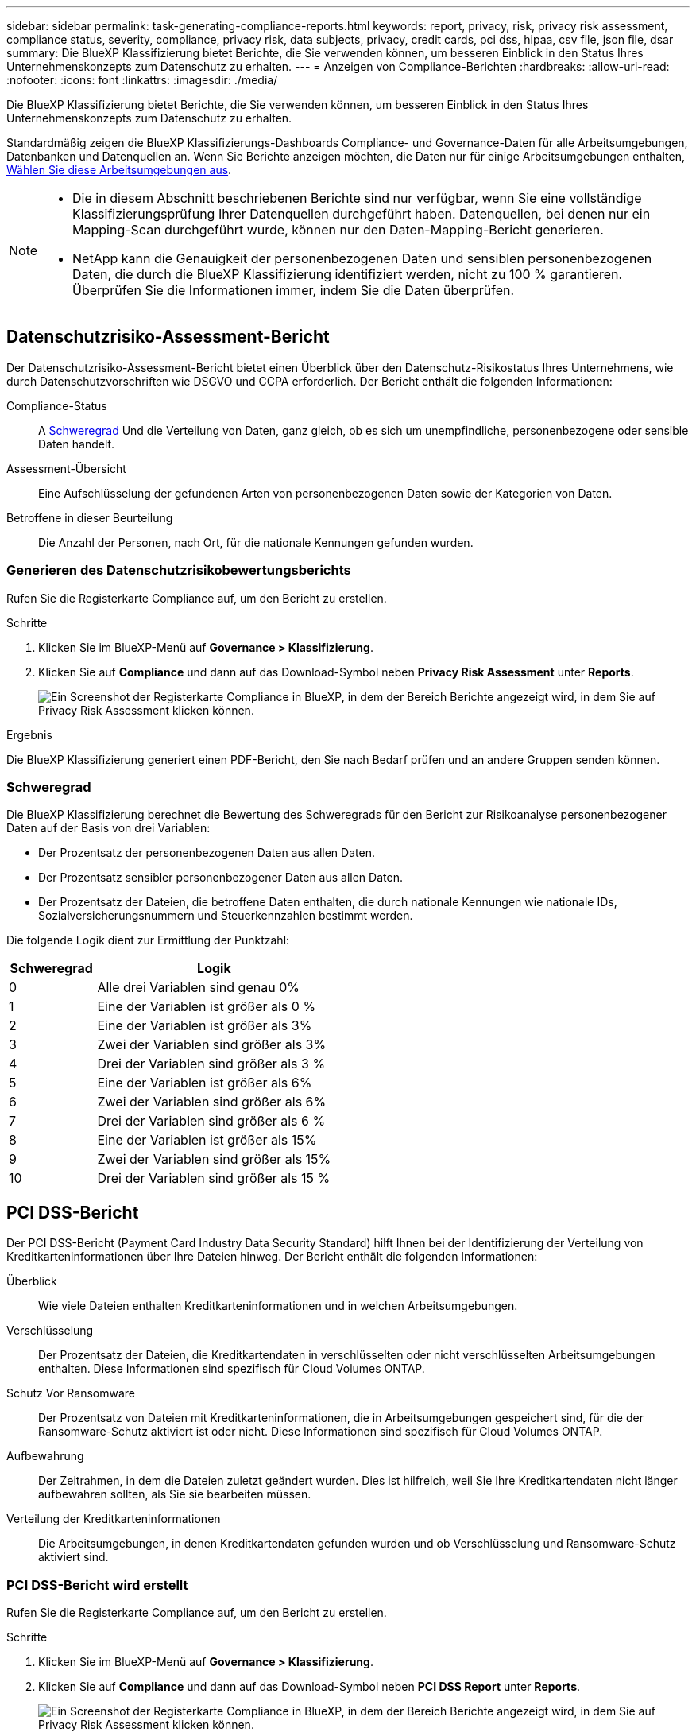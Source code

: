 ---
sidebar: sidebar 
permalink: task-generating-compliance-reports.html 
keywords: report, privacy, risk, privacy risk assessment, compliance status, severity, compliance, privacy risk, data subjects, privacy, credit cards, pci dss, hipaa, csv file, json file, dsar 
summary: Die BlueXP Klassifizierung bietet Berichte, die Sie verwenden können, um besseren Einblick in den Status Ihres Unternehmenskonzepts zum Datenschutz zu erhalten. 
---
= Anzeigen von Compliance-Berichten
:hardbreaks:
:allow-uri-read: 
:nofooter: 
:icons: font
:linkattrs: 
:imagesdir: ./media/


[role="lead"]
Die BlueXP Klassifizierung bietet Berichte, die Sie verwenden können, um besseren Einblick in den Status Ihres Unternehmenskonzepts zum Datenschutz zu erhalten.

Standardmäßig zeigen die BlueXP Klassifizierungs-Dashboards Compliance- und Governance-Daten für alle Arbeitsumgebungen, Datenbanken und Datenquellen an. Wenn Sie Berichte anzeigen möchten, die Daten nur für einige Arbeitsumgebungen enthalten, <<Auswählen der Arbeitsumgebungen für Berichte,Wählen Sie diese Arbeitsumgebungen aus>>.

[NOTE]
====
* Die in diesem Abschnitt beschriebenen Berichte sind nur verfügbar, wenn Sie eine vollständige Klassifizierungsprüfung Ihrer Datenquellen durchgeführt haben. Datenquellen, bei denen nur ein Mapping-Scan durchgeführt wurde, können nur den Daten-Mapping-Bericht generieren.
* NetApp kann die Genauigkeit der personenbezogenen Daten und sensiblen personenbezogenen Daten, die durch die BlueXP Klassifizierung identifiziert werden, nicht zu 100 % garantieren. Überprüfen Sie die Informationen immer, indem Sie die Daten überprüfen.


====


== Datenschutzrisiko-Assessment-Bericht

Der Datenschutzrisiko-Assessment-Bericht bietet einen Überblick über den Datenschutz-Risikostatus Ihres Unternehmens, wie durch Datenschutzvorschriften wie DSGVO und CCPA erforderlich. Der Bericht enthält die folgenden Informationen:

Compliance-Status:: A <<Schweregrad,Schweregrad>> Und die Verteilung von Daten, ganz gleich, ob es sich um unempfindliche, personenbezogene oder sensible Daten handelt.
Assessment-Übersicht:: Eine Aufschlüsselung der gefundenen Arten von personenbezogenen Daten sowie der Kategorien von Daten.
Betroffene in dieser Beurteilung:: Die Anzahl der Personen, nach Ort, für die nationale Kennungen gefunden wurden.




=== Generieren des Datenschutzrisikobewertungsberichts

Rufen Sie die Registerkarte Compliance auf, um den Bericht zu erstellen.

.Schritte
. Klicken Sie im BlueXP-Menü auf *Governance > Klassifizierung*.
. Klicken Sie auf *Compliance* und dann auf das Download-Symbol neben *Privacy Risk Assessment* unter *Reports*.
+
image:screenshot_privacy_risk_assessment.gif["Ein Screenshot der Registerkarte Compliance in BlueXP, in dem der Bereich Berichte angezeigt wird, in dem Sie auf Privacy Risk Assessment klicken können."]



.Ergebnis
Die BlueXP Klassifizierung generiert einen PDF-Bericht, den Sie nach Bedarf prüfen und an andere Gruppen senden können.



=== Schweregrad

Die BlueXP Klassifizierung berechnet die Bewertung des Schweregrads für den Bericht zur Risikoanalyse personenbezogener Daten auf der Basis von drei Variablen:

* Der Prozentsatz der personenbezogenen Daten aus allen Daten.
* Der Prozentsatz sensibler personenbezogener Daten aus allen Daten.
* Der Prozentsatz der Dateien, die betroffene Daten enthalten, die durch nationale Kennungen wie nationale IDs, Sozialversicherungsnummern und Steuerkennzahlen bestimmt werden.


Die folgende Logik dient zur Ermittlung der Punktzahl:

[cols="27,73"]
|===
| Schweregrad | Logik 


| 0 | Alle drei Variablen sind genau 0% 


| 1 | Eine der Variablen ist größer als 0 % 


| 2 | Eine der Variablen ist größer als 3% 


| 3 | Zwei der Variablen sind größer als 3% 


| 4 | Drei der Variablen sind größer als 3 % 


| 5 | Eine der Variablen ist größer als 6% 


| 6 | Zwei der Variablen sind größer als 6% 


| 7 | Drei der Variablen sind größer als 6 % 


| 8 | Eine der Variablen ist größer als 15% 


| 9 | Zwei der Variablen sind größer als 15% 


| 10 | Drei der Variablen sind größer als 15 % 
|===


== PCI DSS-Bericht

Der PCI DSS-Bericht (Payment Card Industry Data Security Standard) hilft Ihnen bei der Identifizierung der Verteilung von Kreditkarteninformationen über Ihre Dateien hinweg. Der Bericht enthält die folgenden Informationen:

Überblick:: Wie viele Dateien enthalten Kreditkarteninformationen und in welchen Arbeitsumgebungen.
Verschlüsselung:: Der Prozentsatz der Dateien, die Kreditkartendaten in verschlüsselten oder nicht verschlüsselten Arbeitsumgebungen enthalten. Diese Informationen sind spezifisch für Cloud Volumes ONTAP.
Schutz Vor Ransomware:: Der Prozentsatz von Dateien mit Kreditkarteninformationen, die in Arbeitsumgebungen gespeichert sind, für die der Ransomware-Schutz aktiviert ist oder nicht. Diese Informationen sind spezifisch für Cloud Volumes ONTAP.
Aufbewahrung:: Der Zeitrahmen, in dem die Dateien zuletzt geändert wurden. Dies ist hilfreich, weil Sie Ihre Kreditkartendaten nicht länger aufbewahren sollten, als Sie sie bearbeiten müssen.
Verteilung der Kreditkarteninformationen:: Die Arbeitsumgebungen, in denen Kreditkartendaten gefunden wurden und ob Verschlüsselung und Ransomware-Schutz aktiviert sind.




=== PCI DSS-Bericht wird erstellt

Rufen Sie die Registerkarte Compliance auf, um den Bericht zu erstellen.

.Schritte
. Klicken Sie im BlueXP-Menü auf *Governance > Klassifizierung*.
. Klicken Sie auf *Compliance* und dann auf das Download-Symbol neben *PCI DSS Report* unter *Reports*.
+
image:screenshot_pci_dss.gif["Ein Screenshot der Registerkarte Compliance in BlueXP, in dem der Bereich Berichte angezeigt wird, in dem Sie auf Privacy Risk Assessment klicken können."]



.Ergebnis
Die BlueXP Klassifizierung generiert einen PDF-Bericht, den Sie nach Bedarf prüfen und an andere Gruppen senden können.



== HIPAA-Bericht

Der HIPAA-Bericht (Health Insurance Portability and Accountability Act) hilft Ihnen bei der Identifizierung von Dateien, die Gesundheitsdaten enthalten. Er unterstützt Ihr Unternehmen bei der Einhaltung der HIPAA-Datenschutzgesetze. Die Informationen, für die die BlueXP Klassifizierung geeignet ist, umfassen:

* Zustandsreferenzmuster
* ICD-10 CM medizinischer Code
* ICD-9 CM medizinischer Code
* HR – Kategorie Gesundheit
* Datenkategorie für Gesundheitsanwendungen


Der Bericht enthält die folgenden Informationen:

Überblick:: Wie viele Dateien enthalten Gesundheitsinformationen und in welchen Arbeitsumgebungen.
Verschlüsselung:: Der Prozentsatz der Dateien, die Gesundheitsinformationen in verschlüsselten oder nicht verschlüsselten Arbeitsumgebungen enthalten. Diese Informationen sind spezifisch für Cloud Volumes ONTAP.
Schutz Vor Ransomware:: Der Prozentsatz von Dateien mit Gesundheitsinformationen in Arbeitsumgebungen, in denen Ransomware-Schutz aktiviert ist oder nicht. Diese Informationen sind spezifisch für Cloud Volumes ONTAP.
Aufbewahrung:: Der Zeitrahmen, in dem die Dateien zuletzt geändert wurden. Dies ist hilfreich, weil Sie Gesundheitsinformationen nicht länger aufbewahren sollten, als Sie sie verarbeiten müssen.
Verteilung von Gesundheitsinformationen:: In den Arbeitsumgebungen, in denen die Gesundheitsdaten gefunden wurden und ob Verschlüsselung und Ransomware-Schutz aktiviert sind.




=== HIPAA-Bericht wird erstellt

Rufen Sie die Registerkarte Compliance auf, um den Bericht zu erstellen.

.Schritte
. Klicken Sie im BlueXP-Menü auf *Governance > Klassifizierung*.
. Klicken Sie auf *Compliance* und dann auf das Download-Symbol neben *HIPAA Report* unter *Reports*.
+
image:screenshot_hipaa.gif["Ein Screenshot der Registerkarte Compliance in BlueXP, in dem der Bereich Berichte angezeigt wird, in dem Sie auf HIPAA klicken können."]



.Ergebnis
Die BlueXP Klassifizierung generiert einen PDF-Bericht, den Sie nach Bedarf prüfen und an andere Gruppen senden können.



== Was ist ein Antrag auf Zugang für betroffene Person?

Datenschutzvorschriften wie die Europäische DSGVO erteilen Betroffenen (wie Kunden oder Mitarbeitern) das Recht, auf ihre personenbezogenen Daten zuzugreifen. Wenn eine betroffene Person diese Informationen anfordert, wird dies als DSAR (Zugriffsanfrage für betroffene Person) bezeichnet. Unternehmen sind verpflichtet, auf diese Anfragen „ohne übermäßige Verzögerung“ und spätestens innerhalb eines Monats nach Eingang zu reagieren.

Sie können auf einen DSAR antworten, indem Sie nach dem vollständigen Namen eines Studienteilnehmers oder einer bekannten Kennung (z. B. einer E-Mail-Adresse) suchen und dann einen Bericht herunterladen. Der Bericht soll Ihrem Unternehmen helfen, die Vorgaben der DSGVO oder ähnlicher Datenschutzgesetze einzuhalten.



=== Wie kann die BlueXP Klassifizierung Ihnen helfen, auf eine DSAR zu reagieren?

Wenn Sie eine Suche nach einer bestimmten Person durchführen, findet die BlueXP Klassifizierung alle Dateien, Buckets, OneDrive und SharePoint Konten, die den Namen oder die Kennung dieser Person enthalten. Die BlueXP Klassifizierung überprüft die aktuellsten vorab indizierten Daten nach dem Namen oder der Kennung. Es wird kein neuer Scan gestartet.

Nachdem die Suche abgeschlossen ist, können Sie die Liste der Dateien für einen Bericht für die Anforderung von Datensubjekten herunterladen. Der Bericht sammelt Erkenntnisse aus den Daten und stellt die Daten zu rechtlichen Bedingungen bereit, die Sie an die Person zurücksenden können.


NOTE: Die Suche nach Betroffenen wird derzeit in Datenbanken nicht unterstützt.



=== Suchen nach Betroffenen und Herunterladen von Berichten

Suchen Sie nach dem vollständigen Namen oder der bekannten Kennung des Betroffenen, und laden Sie dann einen Dateilistenbericht oder einen DSAR-Bericht herunter. Suchen Sie nach link:reference-private-data-categories.html#types-of-personal-data["Alle persönlichen Informationstypen"^].


NOTE: Bei der Suche nach den Namen der betroffenen Personen werden Englisch, Deutsch, Japanisch und Spanisch unterstützt. Support für weitere Sprachen wird später hinzugefügt.

.Schritte
. Klicken Sie im BlueXP-Menü auf *Governance > Klassifizierung*.
. Klicken Sie Auf *Data Subjects*.
. Suchen Sie nach dem vollständigen Namen oder der bekannten Kennung des Betroffenen.
+
Hier ein Beispiel, das eine Suche nach dem Namen _john doe_ zeigt:

+
image:screenshot_dsar_search.gif["Ein Screenshot, der eine Suche nach dem Namen \"John Doe\" nach einem DSAR zeigt."]

. Wählen Sie eine der folgenden Optionen:
+
** *Download DSAR Report*: Eine formelle Antwort auf die Zugriffsanfrage, die Sie an den Betroffenen senden können. Dieser Bericht enthält automatisch generierte Informationen, die auf Daten basieren, deren BlueXP-Klassifizierung für den Betroffenen gefunden wurde und als Vorlage dienen. Füllen Sie das Formular aus und überprüfen Sie es intern, bevor Sie es an den Betroffenen senden.
** *Ergebnisse untersuchen*: Eine Seite, auf der Sie die Daten untersuchen können, indem Sie nach einer bestimmten Datei suchen, sortieren, Details erweitern und die Dateiliste herunterladen.
+

NOTE: Wenn es mehr als 10,000 Ergebnisse gibt, werden nur die Top 10,000 in der Dateiliste angezeigt.







== Auswählen der Arbeitsumgebungen für Berichte

Sie können die Inhalte des BlueXP Klassifizierungs-Compliance-Dashboards filtern, um Compliance-Daten für alle Arbeitsumgebungen und Datenbanken oder nur für bestimmte Arbeitsumgebungen einzusehen.

Wenn Sie das Dashboard filtern, erfasst die BlueXP Klassifizierung die Compliance-Daten und Berichte nur an die von Ihnen ausgewählten Applikationsumgebungen.

.Schritte
. Klicken Sie auf das Dropdown-Menü Filter, wählen Sie die Arbeitsumgebungen aus, für die Sie Daten anzeigen möchten, und klicken Sie auf *Ansicht*.
+
image:screenshot_cloud_compliance_filter.gif["Ein Screenshot zur Auswahl der Arbeitsumgebungen für die Berichte, die ausgeführt werden sollen."]


